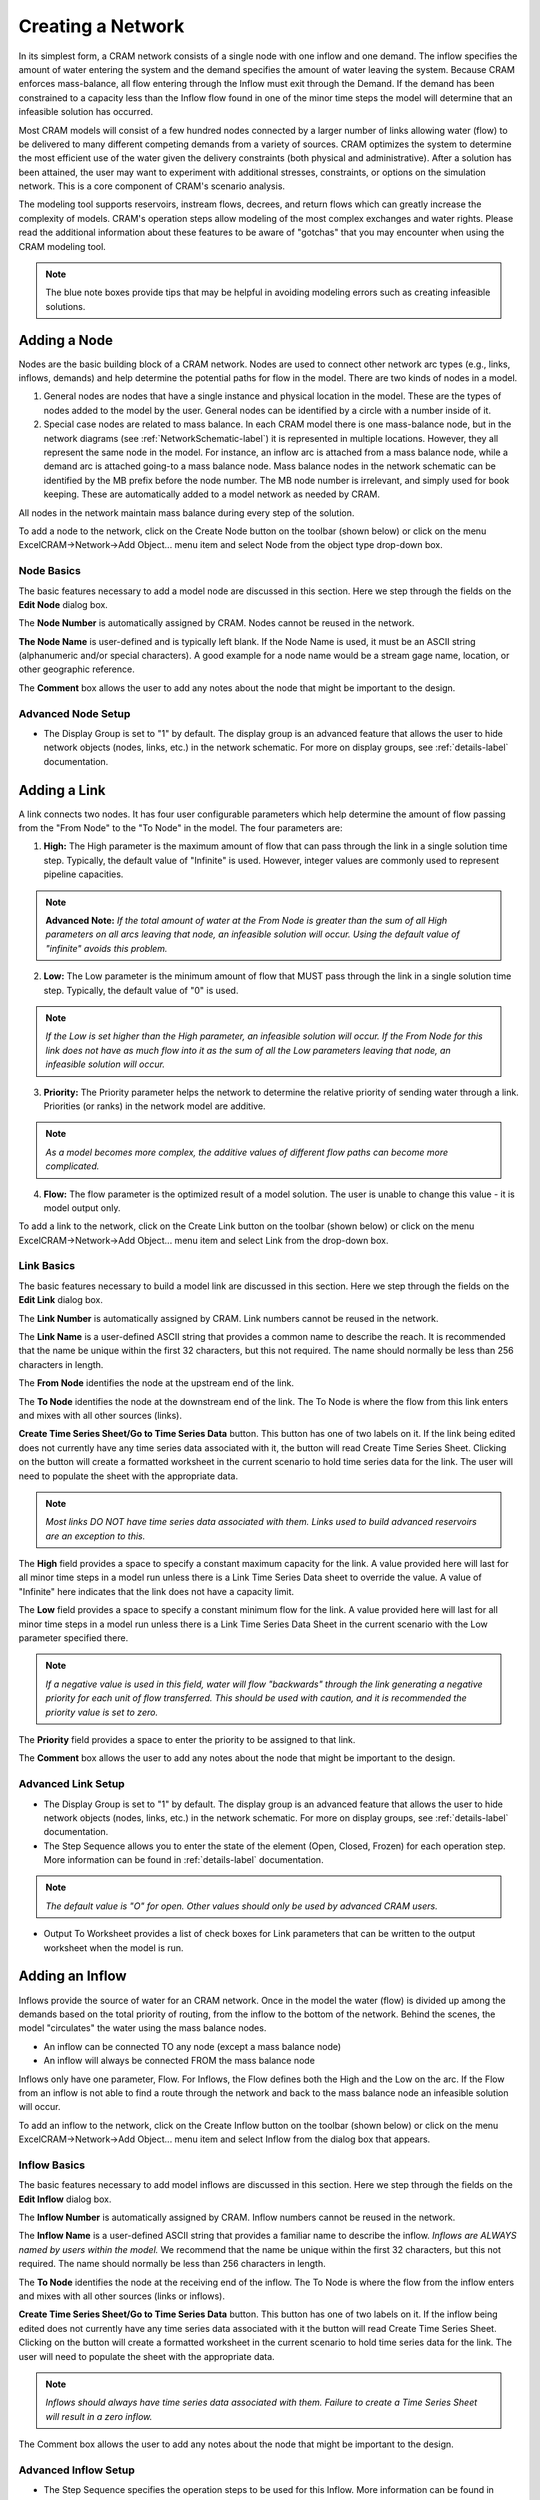 .. _CreateNetwork-label:

Creating a Network
==================

In its simplest form, a CRAM network consists of a single node with one inflow and one demand.  The inflow specifies the amount of water entering the system and the demand specifies the amount of water leaving the system.  Because CRAM enforces mass-balance, all flow entering through the Inflow must exit through the Demand. If the demand has been constrained to a capacity less than the Inflow flow found in one of the minor time steps the model will determine that an infeasible solution has occurred. 

.. image:: /images/CreateNetwork/basic-network.png
   :align: center

Most CRAM models will consist of a few hundred nodes connected by a larger number of links allowing water (flow) to be delivered to many different competing demands from a variety of sources. CRAM optimizes the system to determine the most efficient use of the water given the delivery constraints (both physical and administrative). After a solution has been attained, the user may want to experiment with additional stresses, constraints, or options on the simulation network. This is a core component of CRAM's scenario analysis.  

.. image:: /images/CreateNetwork/complex-network.png
   :align: center
   :scale: 60%

The modeling tool supports reservoirs, instream flows, decrees, and return flows which can greatly increase the complexity of models. CRAM's operation steps allow modeling of the most complex exchanges and water rights. Please read the additional information about these features to be aware of "gotchas" that you may encounter when using the CRAM modeling tool. 

.. note:: The blue note boxes provide tips that may be helpful in avoiding modeling errors such as creating infeasible solutions.
 

Adding a Node
^^^^^^^^^^^^^

Nodes are the basic building block of a CRAM network. Nodes are used to connect other network arc types (e.g., links, inflows, demands) and help determine the potential paths for flow in the model. There are two kinds of nodes in a model.

1. General nodes are nodes that have a single instance and physical location in the model. These are the types of nodes added to the model by the user. General nodes can be identified by a circle with a number inside of it.  
2. Special case nodes are related to mass balance. In each CRAM model there is one mass-balance node, but in the network diagrams (see :ref:`NetworkSchematic-label`) it is represented in multiple locations. However, they all represent the same node in the model. For instance, an inflow arc is attached from a mass balance node, while a demand arc is attached going-to a mass balance node. Mass balance nodes in the network schematic can be identified by the MB prefix before the node number. The MB node number is irrelevant, and simply used for book keeping. These are automatically added to a model network as needed by CRAM. 

All nodes in the network maintain mass balance during every step of the solution.

.. image:: /images/CreateNetwork/node-types.png
   :scale: 75%
   :align: center
   :alt: two types of nodes in network
   
To add a node to the network, click on the Create Node button on the toolbar (shown below) or click on the menu ExcelCRAM->Network->Add Object... menu item and select Node from the object type drop-down box.

.. image:: /images/CreateNetwork/add-node.png

.. image:: /images/CreateNetwork/add-node2.png


Node Basics
~~~~~~~~~~~

The basic features necessary to add a model node are discussed in this section. Here we step through the fields on the **Edit Node** dialog box.

.. image:: /images/CreateNetwork/edit-node.png

The **Node Number** is automatically assigned by CRAM. Nodes cannot be reused in the network.

**The Node Name** is user-defined and is typically left blank. If the Node Name is used, it must be an ASCII string (alphanumeric and/or special characters). A good example for a node name would be a stream gage name, location, or other geographic reference.
 
The **Comment** box allows the user to add any notes about the node that might be important to the design.

Advanced Node Setup
~~~~~~~~~~~~~~~~~~~

- The Display Group is set to "1" by default. The display group is an advanced feature that allows the user to hide network objects (nodes, links, etc.) in the network schematic. For more on display groups, see :ref:`details-label` documentation.  


Adding a Link
^^^^^^^^^^^^^

A link connects two nodes. It has four user configurable parameters which help determine the amount of flow passing from the "From Node" to the "To Node" in the model. The four parameters are:

.. image:: /images/CreateNetwork/link-image.png
   :scale: 75%
   :align: center
   :alt: image of network link
   
1. **High:** The High parameter is the maximum amount of flow that can pass through the link in a single solution time step. Typically, the default value of "Infinite" is used. However, integer values are commonly used to represent pipeline capacities. 

.. note:: **Advanced Note:** *If the total amount of water at the From Node is greater than the sum of all High parameters on all arcs leaving that node, an infeasible solution will occur. Using the default value of "infinite" avoids this problem.*

2. **Low:**  The Low parameter is the minimum amount of flow that MUST pass through the link in a single solution time step. Typically, the default value of "0" is used. 

.. note:: *If the Low is set higher than the High parameter, an infeasible solution will occur.  If the From Node for this link does not have as much flow into it as the sum of all the Low parameters leaving that node, an infeasible solution will occur.*

3. **Priority:**  The Priority parameter helps the network to determine the relative priority of sending water through a link.  Priorities (or ranks) in the network model are additive. 

.. note:: *As a model becomes more complex, the additive values of different flow paths can become more complicated.*

4. **Flow:**  The flow parameter is the optimized result of a model solution. The user is unable to change this value - it is model output only.

To add a link to the network, click on the Create Link button on the toolbar (shown below) or click on the menu ExcelCRAM->Network->Add Object... menu item and select Link from the drop-down box.

.. image:: /images/CreateNetwork/add-link.png

.. image:: /images/CreateNetwork/add-link2.png

Link Basics
~~~~~~~~~~~

The basic features necessary to build a model link are discussed in this section. Here we step through the fields on the **Edit Link** dialog box.

.. image:: /images/CreateNetwork/edit-link.png

The **Link Number** is automatically assigned by CRAM.  Link numbers cannot be reused in the network.

The **Link Name** is a user-defined ASCII string that provides a common name to describe the reach. It is recommended that the name be unique within the first 32 characters, but this not required. The name should normally be less than 256 characters in length.

The **From Node** identifies the node at the upstream end of the link. 

The **To Node** identifies the node at the downstream end of the link. The To Node is where the flow from this link enters and mixes with all other sources (links).

**Create Time Series Sheet/Go to Time Series Data** button. This button has one of two labels on it. If the link being edited does not currently have any time series data associated with it, the button will read Create Time Series Sheet. Clicking on the button will create a formatted worksheet in the current scenario to hold time series data for the link. The user will need to populate the sheet with the appropriate data.

.. note:: *Most links DO NOT have time series data associated with them. Links used to build advanced reservoirs are an exception to this.* 

The **High** field provides a space to specify a constant maximum capacity for the link. A value provided here will last for all minor time steps in a model run unless there is a Link Time Series Data sheet to override the value. A value of "Infinite" here indicates that the link does not have a capacity limit.

The **Low** field provides a space to specify a constant minimum flow for the link. A value provided here will last for all minor time steps in a model run unless there is a Link Time Series Data Sheet in the current scenario with the Low parameter specified there.

.. note:: *If a negative value is used in this field, water will flow "backwards" through the link generating a negative priority for each unit of flow transferred. This should be used with caution, and it is recommended the priority value is set to zero.*

The **Priority** field provides a space to enter the priority to be assigned to that link.

The **Comment** box allows the user to add any notes about the node that might be important to the design.

Advanced Link Setup
~~~~~~~~~~~~~~~~~~~

- The Display Group is set to "1" by default. The display group is an advanced feature that allows the user to hide network objects (nodes, links, etc.) in the network schematic. For more on display groups, see :ref:`details-label` documentation.    
- The Step Sequence allows you to enter the state of the element (Open, Closed, Frozen) for each operation step. More information can be found in :ref:`details-label` documentation. 

.. note:: *The default value is "O" for open. Other values should only be used by advanced CRAM users.*
 
- Output To Worksheet provides a list of check boxes for Link parameters that can be written to the output worksheet when the model is run.



Adding an Inflow
^^^^^^^^^^^^^^^^

Inflows provide the source of water for an CRAM network. Once in the model the water (flow) is divided up among the demands based on the total priority of routing, from the inflow to the bottom of the network. Behind the scenes, the model "circulates" the water using the mass balance nodes. 

- An inflow can be connected TO any node (except a mass balance node)
- An inflow will always be connected FROM the mass balance node

.. image:: /images/CreateNetwork/inflow-image.png
   :scale: 65%
   :align: center
   :alt: inflow connected to a node

Inflows only have one parameter, Flow.  For Inflows, the Flow defines both the High and the Low on the arc. If the Flow from an inflow is not able to find a route through the network and back to the mass balance node an infeasible solution will occur.  

To add an inflow to the network, click on the Create Inflow button on the toolbar (shown below) or click on the menu ExcelCRAM->Network->Add Object... menu item and select Inflow from the dialog box that appears.


.. image:: /images/CreateNetwork/add-inflow.png

.. image:: /images/CreateNetwork/add-inflow2.png

Inflow Basics
~~~~~~~~~~~~~

The basic features necessary to add model inflows are discussed in this section. Here we step through the fields on the **Edit Inflow** dialog box.

.. image:: /images/CreateNetwork/edit-inflow.png

The **Inflow Number** is automatically assigned by CRAM.  Inflow numbers cannot be reused in the network.

The **Inflow Name** is a user-defined ASCII string that provides a familiar name to describe the inflow. *Inflows are ALWAYS named by users within the model.* We recommend that the name be unique within the first 32 characters, but this not required.  The name should normally be less than 256 characters in length.

The **To Node** identifies the node at the receiving end of the inflow.  The To Node is where the flow from the inflow enters and mixes with all other sources (links or inflows).

**Create Time Series Sheet/Go to Time Series Data** button. This button has one of two labels on it. If the inflow being edited does not currently have any time series data associated with it the button will read Create Time Series Sheet.  Clicking on the button will create a formatted worksheet in the current scenario to hold time series data for the link. The user will need to populate the sheet with the appropriate data.

.. note:: *Inflows should always have time series data associated with them. Failure to create a Time Series Sheet will result in a zero inflow.*

The Comment box allows the user to add any notes about the node that might be important to the design.

Advanced Inflow Setup
~~~~~~~~~~~~~~~~~~~~~

- The Step Sequence specifies the operation steps to be used for this Inflow. More information can be found in :ref:`details-label` documentation. 

.. note:: *The default value is "O" for open. Other values should only be used by advanced CRAM users.*

- The Display Group is set to "1" by default. The display group is an advanced feature that allows the user to hide network objects (nodes, links, etc.) in the network schematic. For more on display groups, see :ref:`details-label` documentation.  
- Output To Worksheet provides a list of check boxes for the Inflow parameter that can be written to the output worksheet when the model is run.

Adding a Demand
^^^^^^^^^^^^^^^

Demands are used to route water to specific users in the CRAM network (e.g., cities, farmers, ditches). The water that passes through a demand arc is not available for use anywhere else in the network during the same time step.  Demands can be thought of as the final destination of water within the network.  

The capacity of a demand is determined by the High parameter while the minimum flow that must pass through a demand arc is set by the Low parameter.

- A demand can be connected FROM any node (except a Mass-Balance node)
- A demand is always connected TO a mass balance node

.. image:: /images/CreateNetwork/demand-image.png
   :scale: 65%
   :align: center
   :alt: demand connected from a node

To add a demand to the network, click on the Create Demand button on the toolbar (shown below) or click on the menu ExcelCRAM->Network->Add Object... menu item and select Demand from the dialog box that appears.

.. image:: /images/CreateNetwork/add-demand.png

.. image:: /images/CreateNetwork/add-demand2.png

Demand Basics
~~~~~~~~~~~~~

The basic features necessary to add model demands are discussed in this section. Here we step through the fields on the **Edit Demand** dialog box.

.. image:: /images/CreateNetwork/edit-demand.png

The **Demand Number** is automatically assigned by CRAM. Demand numbers cannot be reused in the network.

The **Demand Name** is a user-defined ASCII string that provides a familiar name to describe the demand. *Demands are ALWAYS named by users within the model.* We recommend that the name be unique within the first 32 characters, but this not required. The name should normally be less than 256 characters in length.

The **From Node** identifies the node at the upstream or distributing side of the demand.

**Create Time Series Sheet/Go to Time Series Data** button. This button has one of two labels on it. If the demand being edited does not currently have any Time Series data associated with it the button will read Create Time Series Sheet. Clicking on the button will create a formatted worksheet in the current scenario to hold time series data for the link. The user will need to populate the sheet with the appropriate data.

.. note:: *Demands should always have time series data associated with them. Failure to create a Time Series Sheet will result in the demand having a default value of infinite.*

The **High** field provides a space to specify a constant maximum capacity for the demand. A value provided here will last for all minor time steps in a model run unless there is Demand Time Series Data Sheet to override the value. A value of "Infinite" here indicates that the demand does not have a capacity limit. This can be useful for creating a demand that will take all available flow in a network.

The **Low** field provides a space to specify a constant minimum flow for the demand. A value provided here will last for all minor time steps in a model run unless there is a Demand Time Series Data Sheet in the current scenario with the Low parameter specified there. 

.. note:: *If the user sets the Low value higher than the available water in a time step an infeasible solution will occur. Non-zero low values should be used sparingly.*

The **Priority** field provides a space to enter the priority assigned to that demand.

Advanced Demand Setup
~~~~~~~~~~~~~~~~~~~~~

- The **Display Group** is set to "1" by default. The display group is an advanced feature that allows the user to hide network objects (demands, links, etc.) in the network schematic. For more on display groups, see :ref:`details-label` documentation. 

- The **Step Sequence** allows the user to enter the state of the element (Open, Closed, Frozen) for each operation step.

.. note:: *The default value is "O" for open. Other values should only be used by advanced CRAM users.*

- The **Comment** box allows the user to add any notes about the node that might be important to the design.

- **Output To Worksheet** provides a list of check boxes for Demand parameters that can be written to the output worksheet when the model is run.


Adding a Reservoir
^^^^^^^^^^^^^^^^^^

A CRAM Reservoir is used to simulate the storage of water in a reservoir. This network object may be used to represent either surface or groundwater storage systems. Reservoirs can be built to include complex operations such as hydropower, water rights exchanges, flood storage and dead storage.  

To add a reservoir to the network, click on the Create Reservoir button on the toolbar (shown below) or click on the menu ExcelCRAM->Network->Add Object... menu item and select Reservoir from the dialog box that appears.

.. image:: /images/CreateNetwork/add-reservoir.png

.. image:: /images/CreateNetwork/add-reservoir2.png

Reservoir Basics
~~~~~~~~~~~~~~~~

The basic features necessary to add reservoirs are discussed in this section. Here we step through the fields on the **Edit Reservoir** dialog box.

.. image:: /images/CreateNetwork/edit-reservoir.png

The **Reservoir Number** is automatically assigned by CRAM. Reservoir numbers cannot be reused in the network.

The **Reservoir Name** is a user-defined ASCII string that provides a familiar name to describe the reservoir. *Reservoirs are ALWAYS named by users within the model.* We recommend that the name be unique within the first 32 characters, but this not required. The name should normally be less than 256 characters in length.

The **From Node** identifies the node at the upstream or distributing side of the reservoir.

The **To Node** identifies the node at the downstream end of the reservoir.  This node is where the flow stored by the reservoir in the previous time step (Minor Time Step) is released back to the network. A link from this node to the From Node will allow the reservoir to retain storage from one time step (Minor Time Step) to another.

**Create Time Series Sheet/Go to Time Series Data** button. This button has one of two labels on it. If the reservoir being edited does not currently have any Time Series data associated with it the button will read Create Time Series Sheet. Clicking on the button will create a formatted worksheet in the current scenario to hold time series data for the link. The user will need to populate the sheet with the appropriate data.

.. note:: *Reservoirs usually do not have time series data associated with them. However, links that are a part of the reservoir, such as those used to represent target storage, usually do have time series data.*

The **Dead Storage** is currently inactive.

The **Active Storage** is currently inactive.

The **Total Capacity** provides a place to record the total storage capacity of the reservoir. This can be either active storage or total storage depending on how you have decided to model the reservoir.

.. note:: *The Total Capacity must be less than or equal to the maximum value added to the reservoir elevation-area-volume curve (data).*

The **Initial Contents** provides a place to record the initial storage contents of the reservoir. This can be a variety of values (including zero), depending on how the reservoir is modeled.

The **Volume-Area Curve** contains pairs of numbers that describe the volume-area relationship for the reservoir.  This table of numbers is used to calculate average surface area over a time step (minor time step) to calculate evaporation. The numbers for this field are entered in increasing order from the lowest volume to the reservoir's total capacity with the corresponding area following the colon. (i.e.  0:0, 100:40, 200:60 would represent a reservoir that had covered 40 acres when it contained 100 acre-feet (AF) and covered 60 acres when it contained 200 AF). Values between the points are linearly interpolated to determine volume and surface area. Using the previous example, 150 AF of water would correspond to 50 acres in surface area.

.. note:: *The reservoir elevation-volume curve must start with a data point of 0 elevation, 0 storage (e.g., 0 ft, 0 af). If this value is missing, it will cause errors in the calculation of reservoir evaporation.*

The **Seasonal Evaporation Rate Series** stores the evaporation rates as a series of comma delimited numbers. There should be one value for each minor time step in your model. 

.. note:: *There are 2 options for evaporation data. 1. Time series of reservoir evaporation (by Minor Time Step). 2. Annual repeating evaporation values (by Minor Time Step).*

Advanced Reservoir Setup
~~~~~~~~~~~~~~~~~~~~~~~~

- The **Display Group** is set to "1" by default. The display group is an advanced feature that allows the user to hide network objects (demands, links, reservoirs, etc.) in the network schematic. For more on display groups, see :ref:`details-label` documentation.  

- The **Comment** box allows the user to add any notes about the node that might be important to the design.

- **Output To Worksheet** provides a list of check boxes for Reservoir parameters that can be written to the output worksheet when the model is run.



Adding an Instream Flow
^^^^^^^^^^^^^^^^^^^^^^^

A CRAM Instream Flow is a specialized object used in model to simulate water rights that are used to keep water in the stream and make them available below the instream flow for diversion without increasing the priority of the demands below the instream flow.  

To add an instream flow to the network, click on the "Create an Instream Flow" button on the toolbar (shown below) or click on the menu ExcelCRAM->Network->Add Object... menu item and select Reservoir from the dialog box that appears.

.. image:: /images/CreateNetwork/add-instream-flow.png

.. image:: /images/CreateNetwork/add-instream-flow2.png

Instream Flow Basics
~~~~~~~~~~~~~~~~~~~~

The basic features necessary to add instream flow objects are discussed in this section. Here we step through the fields on the **Edit Instream Flow** dialog box.

.. image:: /images/CreateNetwork/edit-instream-flow.png

The **ISF Number** is automatically assigned by CRAM. Instream flow numbers cannot be reused in the network.

The **ISF Name** is a user-defined ASCII string that provides a familiar name to describe the instream flow. *ISFs are ALWAYS named by users within the model.* We recommend that the name be unique within the first 32 characters, but this not required. The name should normally be less than 256 characters in length.

The **From Node** identifies the node at the upstream or distributing side of the instream flow.

The **To Node** identifies the node at the downstream end of the instream flow.  This node is where the flow from the instream flow re-enters the network and mixes with all other sources at the node specified in this field.

**Create Time Series Sheet/Go to Time Series Data** button. This button has one of two labels on it. If the instream flow being edited does not currently have any Time Series data associated with it, the button will read Create Time Series Sheet. Clicking on the button will create a formatted worksheet in the current scenario to hold time series data for the link. The user will need to populate the sheet with the appropriate data.

.. note:: *Instream flows have time series data associated with them depending on their complexity. For instance, if the instream flow varies over time, then the user should create corresponding time series data. However, if the instream flow is constant, a single value within the **High** parameter field is sufficient.*

The **High** field provides a space to specify a target or goal for the instream flow.  A value provided here will last for all minor time steps in a model run unless there is Time Series Data to override the value.  **Do not leave the high value to Infinite!**  The High field for this network element represents the "minimum" amount of water that the instream flow should try to preserve in the river.  Excess flow capabilities of the river at this location should be represented by a standard model link (with zero priority) set in parallel with the instream flow object. Thus, the sum of the two parallel arcs (1 instream flow and 1 link) will represent the total flow through the river.

.. note:: *Do not set the High value to Infinite, or else the model will try and route all available water through the instream flow object.* 

The **Low** field provides a space to specify a constant minimum flow for the instream flow. A value provided here will last for all minor time steps in a model run unless there is a Instream Flow Time Series Data Sheet in the current scenario with the Low parameter specified there. Since the instream flow is already trying to attain the value set as a **High**, it is unnecessary to change the Low from zero. 

.. note:: *An instream flow Low should always be set to zero (0). An infeasible solution will likely occur otherwise.*

The **Priority** field provides a space to enter the priority assigned to that instream flow.

**Best Practices:** The instream flow should be setup with a single link above it and a single link downstream of it. In the middle, there are two parallel arcs, an instream flow and a link. This helps to avoid confusion regarding the link priorities. The total flow of a river reach (sum of instream flow and its parallel link) is easily ascertained from next downstream link. See image below.

.. image:: /images/CreateNetwork/instream-best-practices-temp.png
 
Advanced Instream Flow Setup
~~~~~~~~~~~~~~~~~~~~~~~~~~~~~

- The **Display Group** is set to "1" by default. The display group is an advanced feature that allows the user to hide network objects (demands, links, reservoirs, etc.) in the network schematic. For more on display groups, see :ref:`details-label` documentation. 

- The **Comment** box allows the user to add any notes about the node that might be important to the design.

- **Output To Worksheet** provides a list of check boxes for Instream Flow parameters that can be written to the output worksheet when the model is run.


Moving Objects in CRAM
^^^^^^^^^^^^^^^^^^^^^^

When a new node is added to the model, it is positioned as close as possible to the last cell selected on the network schematic. The node can be repositioned by bringing up the Drawing Toolbar and clicking on the arrow to move the drawing of the node. Alternatively, right-click the node, then left-click to remove the pop-up menu, then place the cursor at the edge of the node to grab it and move it.

.. image:: /images/CreateNetwork/cursor.png

